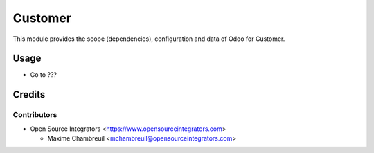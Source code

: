 ========
Customer
========

This module provides the scope (dependencies), configuration and data of Odoo for Customer.

Usage
=====

* Go to ???

Credits
=======

Contributors
------------

* Open Source Integrators <https://www.opensourceintegrators.com>

  * Maxime Chambreuil <mchambreuil@opensourceintegrators.com>
